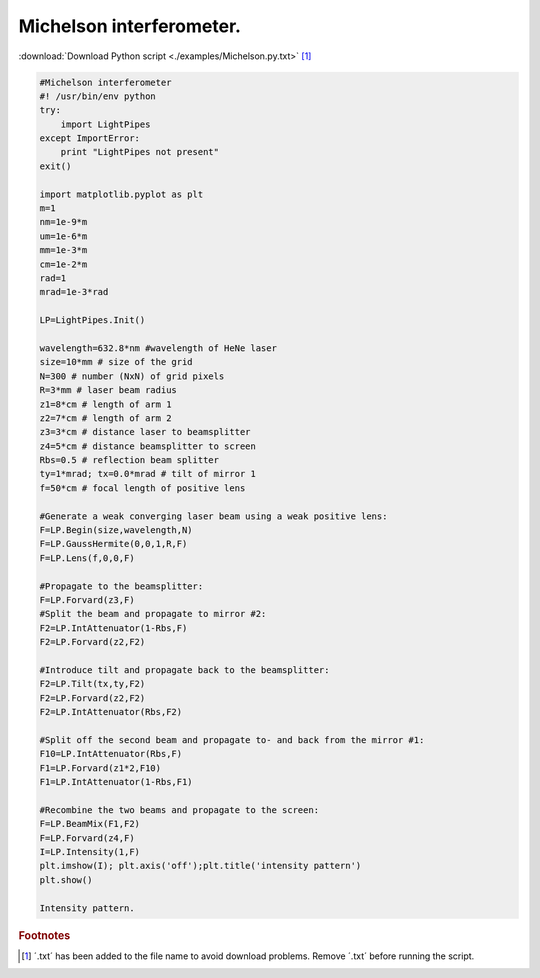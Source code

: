 .. _Michelson:

.. Index::
    Michelson
    interferometer
    GaussHermite
    Lens
    IntAttenuator
    Tilt
    BeamMix
    Forvard
    Begin
    Intensity

----------------
Michelson interferometer.
----------------

:download:`Download Python script <./examples/Michelson.py.txt>` [#f1]_

.. code-block:: python

    #Michelson interferometer
    #! /usr/bin/env python
    try:
        import LightPipes
    except ImportError:
        print "LightPipes not present"
    exit()

    import matplotlib.pyplot as plt
    m=1
    nm=1e-9*m
    um=1e-6*m
    mm=1e-3*m
    cm=1e-2*m
    rad=1
    mrad=1e-3*rad
    
    LP=LightPipes.Init()
    
    wavelength=632.8*nm #wavelength of HeNe laser
    size=10*mm # size of the grid
    N=300 # number (NxN) of grid pixels
    R=3*mm # laser beam radius
    z1=8*cm # length of arm 1
    z2=7*cm # length of arm 2
    z3=3*cm # distance laser to beamsplitter
    z4=5*cm # distance beamsplitter to screen
    Rbs=0.5 # reflection beam splitter
    ty=1*mrad; tx=0.0*mrad # tilt of mirror 1
    f=50*cm # focal length of positive lens
    
    #Generate a weak converging laser beam using a weak positive lens:
    F=LP.Begin(size,wavelength,N)
    F=LP.GaussHermite(0,0,1,R,F)
    F=LP.Lens(f,0,0,F)
    
    #Propagate to the beamsplitter:
    F=LP.Forvard(z3,F)
    #Split the beam and propagate to mirror #2:
    F2=LP.IntAttenuator(1-Rbs,F)
    F2=LP.Forvard(z2,F2)
    
    #Introduce tilt and propagate back to the beamsplitter:
    F2=LP.Tilt(tx,ty,F2)
    F2=LP.Forvard(z2,F2)
    F2=LP.IntAttenuator(Rbs,F2)
    
    #Split off the second beam and propagate to- and back from the mirror #1:
    F10=LP.IntAttenuator(Rbs,F)
    F1=LP.Forvard(z1*2,F10)
    F1=LP.IntAttenuator(1-Rbs,F1)
    
    #Recombine the two beams and propagate to the screen:
    F=LP.BeamMix(F1,F2)
    F=LP.Forvard(z4,F)
    I=LP.Intensity(1,F)
    plt.imshow(I); plt.axis('off');plt.title('intensity pattern')
    plt.show()
    
    Intensity pattern.

.. rubric:: Footnotes

.. [#f1] ´.txt´ has been added to the file name to avoid download problems. Remove ´.txt´ before running the script.
